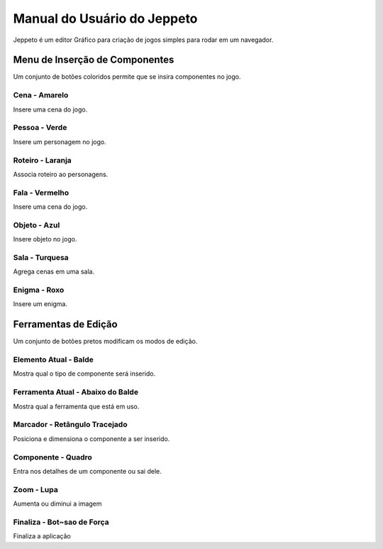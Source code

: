 ****************************
Manual do Usuário do Jeppeto
****************************

Jeppeto é um editor Gráfico para criação de jogos simples para rodar em um navegador.

Menu de Inserção de Componentes
-------------------------------
Um conjunto de botões coloridos permite que se insira componentes no jogo.

Cena - Amarelo
^^^^^^^^^^^^^^
Insere uma cena do jogo.

Pessoa - Verde
^^^^^^^^^^^^^^
Insere um personagem no jogo.

Roteiro - Laranja
^^^^^^^^^^^^^^^^^^
Associa roteiro ao personagens.

Fala - Vermelho
^^^^^^^^^^^^^^^^
Insere uma cena do jogo.

Objeto - Azul
^^^^^^^^^^^^^^
Insere objeto no jogo.

Sala - Turquesa
^^^^^^^^^^^^^^^^
Agrega cenas em uma sala.

Enigma - Roxo
^^^^^^^^^^^^^^
Insere um enigma.

Ferramentas de Edição
-------------------------------
Um conjunto de botões pretos modificam os modos de edição.

Elemento Atual - Balde
^^^^^^^^^^^^^^^^^^^^^^^^^^
Mostra qual o tipo de componente será inserido.

Ferramenta Atual - Abaixo do Balde
^^^^^^^^^^^^^^^^^^^^^^^^^^^^^^^^^^
Mostra qual a ferramenta que está em uso.

Marcador - Retângulo Tracejado
^^^^^^^^^^^^^^^^^^^^^^^^^^^^^^^^^^^
Posiciona e dimensiona o componente a ser inserido.

Componente - Quadro
^^^^^^^^^^^^^^^^^^^
Entra nos detalhes de um componente ou sai dele.


Zoom - Lupa
^^^^^^^^^^^^^^^^^^
Aumenta ou diminui a imagem

Finaliza - Bot~sao de Força
^^^^^^^^^^^^^^^^^^^^^^^^^^^
Finaliza a aplicação
